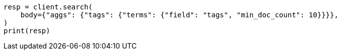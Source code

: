 // aggregations/bucket/terms-aggregation.asciidoc:503

[source, python]
----
resp = client.search(
    body={"aggs": {"tags": {"terms": {"field": "tags", "min_doc_count": 10}}}},
)
print(resp)
----